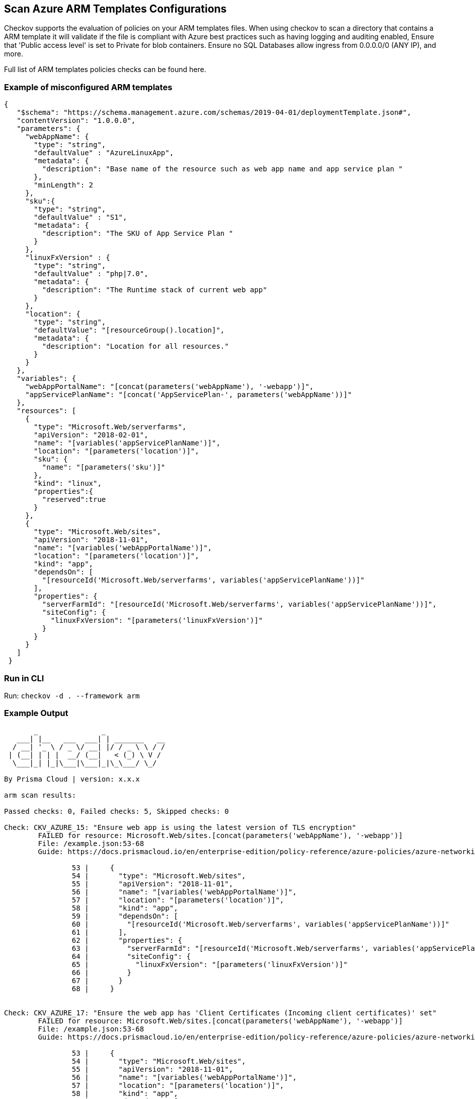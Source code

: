 == Scan Azure ARM Templates Configurations

Checkov supports the evaluation of policies on your ARM templates files. When using checkov to scan a directory that contains a ARM template it will validate if the file is compliant with Azure best practices such as having logging and auditing enabled, Ensure that 'Public access level' is set to Private for blob containers. Ensure no SQL Databases allow ingress from 0.0.0.0/0 (ANY IP), and more.

Full list of ARM templates policies checks can be found here.
//TODO add ref link to policies

=== Example of misconfigured ARM templates

[source,JSON]
----
{
   "$schema": "https://schema.management.azure.com/schemas/2019-04-01/deploymentTemplate.json#",
   "contentVersion": "1.0.0.0",
   "parameters": {
     "webAppName": {
       "type": "string",
       "defaultValue" : "AzureLinuxApp",
       "metadata": {
         "description": "Base name of the resource such as web app name and app service plan "
       },
       "minLength": 2
     },
     "sku":{
       "type": "string",
       "defaultValue" : "S1",
       "metadata": {
         "description": "The SKU of App Service Plan "
       }
     },
     "linuxFxVersion" : {
       "type": "string",
       "defaultValue" : "php|7.0",
       "metadata": {
         "description": "The Runtime stack of current web app"
       }
     },
     "location": {
       "type": "string",
       "defaultValue": "[resourceGroup().location]",
       "metadata": {
         "description": "Location for all resources."
       }
     }
   },
   "variables": {
     "webAppPortalName": "[concat(parameters('webAppName'), '-webapp')]",
     "appServicePlanName": "[concat('AppServicePlan-', parameters('webAppName'))]"
   },
   "resources": [
     {
       "type": "Microsoft.Web/serverfarms",
       "apiVersion": "2018-02-01",
       "name": "[variables('appServicePlanName')]",
       "location": "[parameters('location')]",
       "sku": {
         "name": "[parameters('sku')]"
       },
       "kind": "linux",
       "properties":{
         "reserved":true
       }
     },
     {
       "type": "Microsoft.Web/sites",
       "apiVersion": "2018-11-01",
       "name": "[variables('webAppPortalName')]",
       "location": "[parameters('location')]",
       "kind": "app",
       "dependsOn": [
         "[resourceId('Microsoft.Web/serverfarms', variables('appServicePlanName'))]"
       ],
       "properties": {
         "serverFarmId": "[resourceId('Microsoft.Web/serverfarms', variables('appServicePlanName'))]",
         "siteConfig": {
           "linuxFxVersion": "[parameters('linuxFxVersion')]"
         }
       }
     }
   ]
 }
----

=== Run in CLI

Run: `checkov -d . --framework arm`

=== Example Output

[source,yaml]
----
       _               _              
   ___| |__   ___  ___| | _______   __
  / __| '_ \ / _ \/ __| |/ / _ \ \ / /
 | (__| | | |  __/ (__|   < (_) \ V / 
  \___|_| |_|\___|\___|_|\_\___/ \_/  
                                      
By Prisma Cloud | version: x.x.x 

arm scan results:

Passed checks: 0, Failed checks: 5, Skipped checks: 0

Check: CKV_AZURE_15: "Ensure web app is using the latest version of TLS encryption"
	FAILED for resource: Microsoft.Web/sites.[concat(parameters('webAppName'), '-webapp')]
	File: /example.json:53-68
	Guide: https://docs.prismacloud.io/en/enterprise-edition/policy-reference/azure-policies/azure-networking-policies/bc-azr-networking-6

		53 |     {
		54 |       "type": "Microsoft.Web/sites",
		55 |       "apiVersion": "2018-11-01",
		56 |       "name": "[variables('webAppPortalName')]",
		57 |       "location": "[parameters('location')]",
		58 |       "kind": "app",
		59 |       "dependsOn": [
		60 |         "[resourceId('Microsoft.Web/serverfarms', variables('appServicePlanName'))]"
		61 |       ],
		62 |       "properties": {
		63 |         "serverFarmId": "[resourceId('Microsoft.Web/serverfarms', variables('appServicePlanName'))]",
		64 |         "siteConfig": {
		65 |           "linuxFxVersion": "[parameters('linuxFxVersion')]"
		66 |         }
		67 |       }
		68 |     }


Check: CKV_AZURE_17: "Ensure the web app has 'Client Certificates (Incoming client certificates)' set"
	FAILED for resource: Microsoft.Web/sites.[concat(parameters('webAppName'), '-webapp')]
	File: /example.json:53-68
	Guide: https://docs.prismacloud.io/en/enterprise-edition/policy-reference/azure-policies/azure-networking-policies/bc-azr-networking-7

		53 |     {
		54 |       "type": "Microsoft.Web/sites",
		55 |       "apiVersion": "2018-11-01",
		56 |       "name": "[variables('webAppPortalName')]",
		57 |       "location": "[parameters('location')]",
		58 |       "kind": "app",
		59 |       "dependsOn": [
		60 |         "[resourceId('Microsoft.Web/serverfarms', variables('appServicePlanName'))]"
		61 |       ],
		62 |       "properties": {
		63 |         "serverFarmId": "[resourceId('Microsoft.Web/serverfarms', variables('appServicePlanName'))]",
		64 |         "siteConfig": {
		65 |           "linuxFxVersion": "[parameters('linuxFxVersion')]"
		66 |         }
		67 |       }
		68 |     }


Check: CKV_AZURE_14: "Ensure web app redirects all HTTP traffic to HTTPS in Azure App Service"
	FAILED for resource: Microsoft.Web/sites.[concat(parameters('webAppName'), '-webapp')]
	File: /example.json:53-68
	Guide: https://docs.prismacloud.io/en/enterprise-edition/policy-reference/azure-policies/azure-networking-policies/bc-azr-networking-5

		53 |     {
		54 |       "type": "Microsoft.Web/sites",
		55 |       "apiVersion": "2018-11-01",
		56 |       "name": "[variables('webAppPortalName')]",
		57 |       "location": "[parameters('location')]",
		58 |       "kind": "app",
		59 |       "dependsOn": [
		60 |         "[resourceId('Microsoft.Web/serverfarms', variables('appServicePlanName'))]"
		61 |       ],
		62 |       "properties": {
		63 |         "serverFarmId": "[resourceId('Microsoft.Web/serverfarms', variables('appServicePlanName'))]",
		64 |         "siteConfig": {
		65 |           "linuxFxVersion": "[parameters('linuxFxVersion')]"
		66 |         }
		67 |       }
		68 |     }


Check: CKV_AZURE_16: "Ensure that Register with Azure Active Directory is enabled on App Service"
	FAILED for resource: Microsoft.Web/sites.[concat(parameters('webAppName'), '-webapp')]
	File: /example.json:53-68
	Guide: https://docs.prismacloud.io/en/enterprise-edition/policy-reference/azure-policies/azure-iam-policies/bc-azr-iam-1

		53 |     {
		54 |       "type": "Microsoft.Web/sites",
		55 |       "apiVersion": "2018-11-01",
		56 |       "name": "[variables('webAppPortalName')]",
		57 |       "location": "[parameters('location')]",
		58 |       "kind": "app",
		59 |       "dependsOn": [
		60 |         "[resourceId('Microsoft.Web/serverfarms', variables('appServicePlanName'))]"
		61 |       ],
		62 |       "properties": {
		63 |         "serverFarmId": "[resourceId('Microsoft.Web/serverfarms', variables('appServicePlanName'))]",
		64 |         "siteConfig": {
		65 |           "linuxFxVersion": "[parameters('linuxFxVersion')]"
		66 |         }
		67 |       }
		68 |     }


Check: CKV_AZURE_18: "Ensure that 'HTTP Version' is the latest if used to run the web app"
	FAILED for resource: Microsoft.Web/sites.[concat(parameters('webAppName'), '-webapp')]
	File: /example.json:53-68
	Guide: https://docs.prismacloud.io/en/enterprise-edition/policy-reference/azure-policies/azure-networking-policies/bc-azr-networking-8

		53 |     {
		54 |       "type": "Microsoft.Web/sites",
		55 |       "apiVersion": "2018-11-01",
		56 |       "name": "[variables('webAppPortalName')]",
		57 |       "location": "[parameters('location')]",
		58 |       "kind": "app",
		59 |       "dependsOn": [
		60 |         "[resourceId('Microsoft.Web/serverfarms', variables('appServicePlanName'))]"
		61 |       ],
		62 |       "properties": {
		63 |         "serverFarmId": "[resourceId('Microsoft.Web/serverfarms', variables('appServicePlanName'))]",
		64 |         "siteConfig": {
		65 |           "linuxFxVersion": "[parameters('linuxFxVersion')]"
		66 |         }
		67 |       }
		68 |     }
----